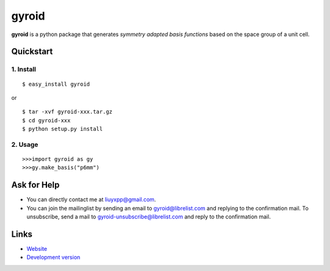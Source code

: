 gyroid
======

**gyroid** is a python package that generates *symmetry adapted basis functions* based on the space group of a unit cell. 

Quickstart
----------

1. Install
^^^^^^^^^^

::

    $ easy_install gyroid

or

::

    $ tar -xvf gyroid-xxx.tar.gz
    $ cd gyroid-xxx
    $ python setup.py install

2. Usage
^^^^^^^^

::

    >>>import gyroid as gy
    >>>gy.make_basis("p6mm")

Ask for Help
------------

* You can directly contact me at liuyxpp@gmail.com.
* You can join the mailinglist by sending an email to gyroid@librelist.com and replying to the confirmation mail. To unsubscribe, send a mail to gyroid-unsubscribe@librelist.com and reply to the confirmation mail.

Links
-----

* `Website <http://liuyxpp.bitbucket.org>`_
* `Development version <http://bitbucket.org/liuyxpp/gyroid/>`_

